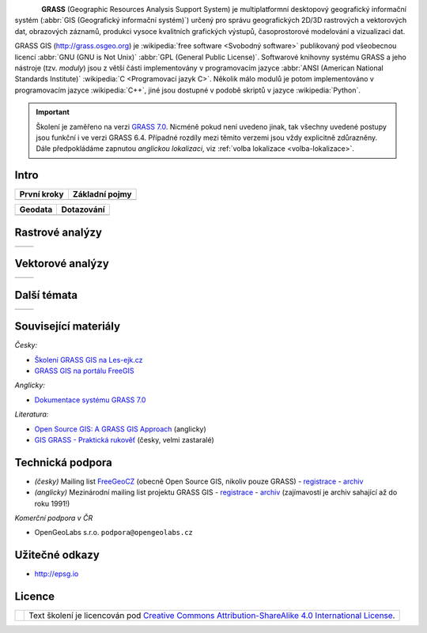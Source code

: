 .. figure:: images/grass-logo.png
   :width: 130px
   :align: left

**GRASS** (Geographic Resources Analysis Support System) je
multiplatformní desktopový geografický informační systém (:abbr:`GIS
(Geografický informační systém)`) určený pro správu geografických
2D/3D rastrových a vektorových dat, obrazových záznamů, produkci
vysoce kvalitních grafických výstupů, časoprostorové modelování a
vizualizaci dat.

GRASS GIS (http://grass.osgeo.org) je :wikipedia:`free software
<Svobodný software>` publikovaný pod všeobecnou licencí :abbr:`GNU
(GNU is Not Unix)` :abbr:`GPL (General Public License)`. Softwarové
knihovny systému GRASS a jeho nástroje (tzv. *moduly*) jsou z větší
části implementovány v programovacím jazyce :abbr:`ANSI (American
National Standards Institute)` :wikipedia:`C <Programovací jazyk
C>`. Několik málo modulů je potom implementováno v programovacím
jazyce :wikipedia:`C++`, jiné jsou dostupné v podobě skriptů v jazyce
:wikipedia:`Python`.


.. important:: Školení je zaměřeno na verzi `GRASS 7.0
               <http://grass.osgeo.org/download/software/#g70betax>`_. Nicméně
               pokud není uvedeno jinak, tak všechny uvedené postupy
               jsou funkční i ve verzi GRASS 6.4. Případné rozdíly mezi
               těmito verzemi jsou vždy explicitně zdůrazněny. Dále
               předpokládáme zapnutou *anglickou lokalizaci*,
               viz :ref:`volba lokalizace <volba-lokalizace>`.
 
Intro
=====

.. table::
   :class: toc

   +--------------------------------+--------------------------------+
   | První kroky                    | Základní pojmy                 |
   +================================+================================+
   | .. toctree::                   | .. toctree::                   |
   |   :maxdepth: 1                 |   :maxdepth: 1                 |
   |                                |                                |
   |   instalace/index              |   intro/struktura-dat          |
   |   intro/prvni-kroky            |   raster/index                 |
   |                                |   vector/index                 |
   |                                |   intro/region                 |
   +--------------------------------+--------------------------------+

.. table::
   :class: toc

   +--------------------------------+--------------------------------+
   |  Geodata                       | Dotazování                     |
   +================================+================================+
   | .. toctree::                   | .. toctree::                   |
   |   :maxdepth: 1                 |   :maxdepth: 1                 |
   |                                |                                |
   |   intro/import                 |   intro/atributove-dotazy      |
   |   intro/transformace           |   intro/prostorove-dotazy      |
   |   intro/export                 |                                |        
   +--------------------------------+--------------------------------+

Rastrové analýzy
================

.. table::
   :class: toc

   +--------------------------------+--------------------------------+
   | .. toctree::                   | .. toctree::                   |
   |   :maxdepth: 1                 |   :maxdepth: 1                 |
   |                                |                                |
   |   raster/rastrova-algebra      |   raster/analyza-nakladu       |
   +--------------------------------+--------------------------------+

Vektorové analýzy
=================

.. table::
   :class: toc

   +--------------------------------+--------------------------------+
   | .. toctree::                   | .. toctree::                   |
   |   :maxdepth: 1                 |   :maxdepth: 1                 |
   |                                |                                |
   |   vector/prostorove-funkce     |                                |        
   +--------------------------------+--------------------------------+

Další témata
============

.. table::
   :class: noborder

   +--------------------------------+--------------------------------+
   | .. toctree::                   | .. toctree::                   |
   |   :maxdepth: 1                 |   :maxdepth: 1                 |
   |                                |                                |
   |   misc/graficky-modeler        |   misc/mapove-elementy         |
   |   misc/lokalizace              |   misc/mapove-vystupy          |
   |   misc/grass-qgis              |   misc/georeferencovani        |
   +--------------------------------+--------------------------------+

Související materiály
=====================

*Česky:*

* `Školení GRASS GIS na Les-ejk.cz <http://les-ejk.cz/skoleni/grass/>`_
* `GRASS GIS na portálu FreeGIS <http://freegis.fsv.cvut.cz/gwiki/GRASS_GIS>`_

*Anglicky:*

* `Dokumentace systému GRASS 7.0 <http://grass.osgeo.org/grass70/manuals/index.html>`_

*Literatura:*

* `Open Source GIS: A GRASS GIS Approach <http://www.grassbook.org/>`_ (anglicky)
* `GIS GRASS - Praktická rukověť <http://freegis.fsv.cvut.cz/gwiki/GRASS_GIS_/_Praktick%C3%A1_rukov%C4%9B%C5%A5>`_ (česky, velmi zastaralé)


Technická podpora
=================

* *(česky)* Mailing list `FreeGeoCZ
  <http://freegis.fsv.cvut.cz/gwiki/Emailov%C3%A1_konference_FreeGeoCZ>`_
  (obecně Open Source GIS, nikoliv pouze GRASS) - `registrace
  <http://mailman.fsv.cvut.cz/mailman/listinfo/freegeocz>`_ - `archiv
  <http://mailman.fsv.cvut.cz/pipermail/freegeocz/>`_
* *(anglicky)* Mezinárodní mailing list projektu GRASS GIS -
  `registrace <http://lists.osgeo.org/mailman/listinfo/grass-user>`_ -
  `archiv <http://lists.osgeo.org/pipermail/grass-user/>`_
  (zajímavostí je archiv sahající až do roku 1991!)

*Komerční podpora v ČR*
           
* OpenGeoLabs s.r.o. ``podpora@opengeolabs.cz``

Užitečné odkazy
===============

* http://epsg.io

Licence
=======

.. table::
   :class: noborder

   +----------------------------------+-------------------------------------------------------------------------------------------------------------------------------------------------------+
   | .. image:: _static/cc-by-sa.png  | Text školení je licencován pod `Creative Commons Attribution-ShareAlike 4.0 International License <http://creativecommons.org/licenses/by-sa/4.0/>`_. |
   |           :width: 125px          |                                                                                                                                                       |
   +----------------------------------+-------------------------------------------------------------------------------------------------------------------------------------------------------+


